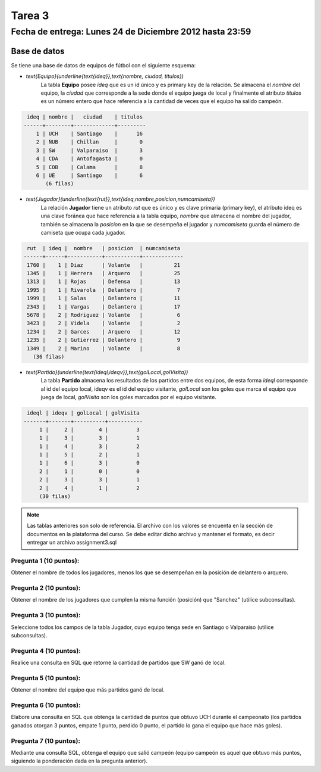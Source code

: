 Tarea 3
============

Fecha de entrega: Lunes 24 de Diciembre 2012 hasta 23:59
-----------------------------------------------------------

.. role:: sql(code)
   :language: sql
   :class: highlight

-------------
Base de datos
-------------

Se tiene una base de datos de equipos de fútbol con el siguiente esquema:

* `\text{Equipo}(\underline{\text{ideq}},\text{nombre, ciudad, titulos})`
	La tabla **Equipo** posee *ideq* que es un id único y es primary key de la relación.
	Se almacena el *nombre* del equipo, la *ciudad* que corresponde a la sede donde el equipo juega de local y finalmente
        el atributo *titulos* es un número entero que hace referencia a la cantidad de veces que el equipo ha salido campeón.

.. code-block:: sql

  ideq | nombre |   ciudad    | titulos 
 ------+--------+-------------+---------
     1 | UCH    | Santiago    |      16
     2 | ÑUB    | Chillan     |       0
     3 | SW     | Valparaiso  |       3
     4 | CDA    | Antofagasta |       0
     5 | COB    | Calama      |       8
     6 | UE     | Santiago    |       6
	(6 filas)

* `\text{Jugador}(\underline{\text{rut}},\text{ideq,nombre,posicion,numcamiseta})`
	La relación **Jugador** tiene un atributo *rut* que es único y es clave primaria (primary key), 
        el atributo ideq es una clave foránea que hace referencia a la tabla equipo, *nombre*
	que almacena el nombre del jugador, también se almacena la *posicion* en la que se desempeña el 
	jugador y *numcamiseta* guarda el número de camiseta que ocupa cada jugador.

.. code-block:: sql

  rut  | ideq |  nombre   | posicion  | numcamiseta 
 ------+------+-----------+-----------+-------------
  1760 |    1 | Diaz      | Volante   |          21
  1345 |    1 | Herrera   | Arquero   |          25
  1313 |    1 | Rojas     | Defensa   |          13
  1995 |    1 | Rivarola  | Delantero |           7
  1999 |    1 | Salas     | Delantero |          11
  2343 |    1 | Vargas    | Delantero |          17
  5678 |    2 | Rodriguez | Volante   |           6
  3423 |    2 | Videla    | Volante   |           2
  1234 |    2 | Garces    | Arquero   |          12
  1235 |    2 | Gutierrez | Delantero |           9
  1349 |    2 | Marino    | Volante   |           8
    (36 filas)


* `\text{Partido}(\underline{\text{ideql,ideqv}},\text{golLocal,golVisita})`
	La tabla **Partido** almacena los resultados de los partidos entre dos equipos, 
        de esta forma *ideql* corresponde al id del equipo local, ideqv es el id del equipo
        visitante, *golLocal* son los goles que marca el equipo que juega de local, *golVisita* 
        son los goles marcados por el equipo visitante.

.. code-block:: sql

  ideql | ideqv | golLocal | golVisita 
 -------+-------+----------+-----------
      1 |     2 |        4 |         3
      1 |     3 |        3 |         1
      1 |     4 |        3 |         2
      1 |     5 |        2 |         1
      1 |     6 |        3 |         0
      2 |     1 |        0 |         0
      2 |     3 |        3 |         1
      2 |     4 |        1 |         2
      (30 filas)

.. note::
	Las tablas anteriores son solo de referencia. El archivo con los valores se encuenta en la sección de documentos en la plataforma del curso. Se debe editar dicho archivo y mantener el formato, es decir entregar un archivo assignment3.sql


Pregunta 1 (10 puntos): 
^^^^^^^^^^^^^^^^^^^^^^^^

Obtener el nombre de todos los jugadores, menos los que se desempeñan en la posición de delantero o arquero. 


Pregunta 2 (10 puntos):
^^^^^^^^^^^^^^^^^^^^^^^^

Obtener el nombre de los jugadores que cumplen la misma función (posición) que "Sanchez" (utilice subconsultas). 


Pregunta 3 (10 puntos):
^^^^^^^^^^^^^^^^^^^^^^^^

Seleccione todos los campos de la tabla Jugador, cuyo equipo tenga sede en Santiago o Valparaiso (utilice subconsultas). 


Pregunta 4 (10 puntos):
^^^^^^^^^^^^^^^^^^^^^^^^

Realice una consulta en SQL que retorne la cantidad de partidos que SW ganó de local.


Pregunta 5 (10 puntos):
^^^^^^^^^^^^^^^^^^^^^^^^

Obtener el nombre del equipo que más partidos ganó de local.


Pregunta 6 (10 puntos):
^^^^^^^^^^^^^^^^^^^^^^^^

Elabore una consulta en SQL que obtenga la cantidad de puntos que obtuvo UCH durante el campeonato (los partidos ganados otorgan 3 puntos, empate 1 punto, perdido 0 punto, el partido lo gana el equipo que hace más goles).


Pregunta 7 (10 puntos):
^^^^^^^^^^^^^^^^^^^^^^^^

Mediante una consulta SQL, obtenga el equipo que salió campeón (equipo campeón es aquel que obtuvo más puntos, siguiendo la ponderación dada en la pregunta anterior).
